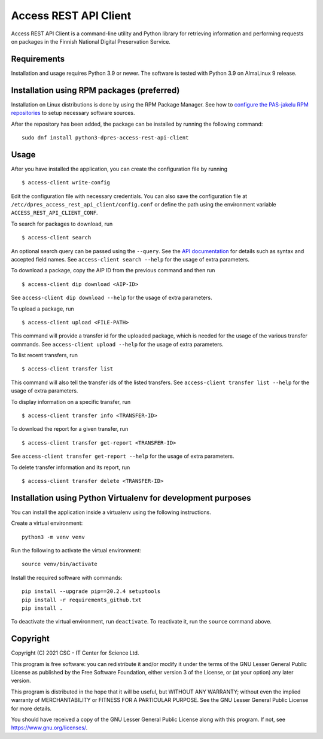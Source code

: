 Access REST API Client
======================

Access REST API Client is a command-line utility and Python library for
retrieving information and performing requests on packages in the Finnish
National Digital Preservation Service.

Requirements
------------

Installation and usage requires Python 3.9 or newer.
The software is tested with Python 3.9 on AlmaLinux 9 release.

Installation using RPM packages (preferred)
-------------------------------------------

Installation on Linux distributions is done by using the RPM Package Manager.
See how to `configure the PAS-jakelu RPM repositories`_ to setup necessary software sources.

.. _configure the PAS-jakelu RPM repositories: https://www.digitalpreservation.fi/user_guide/installation_of_tools 

After the repository has been added, the package can be installed by running the following command::

    sudo dnf install python3-dpres-access-rest-api-client

Usage
-----

After you have installed the application, you can create the configuration
file by running

::

    $ access-client write-config

Edit the configuration file with necessary credentials.
You can also save the configuration file at ``/etc/dpres_access_rest_api_client/config.conf``
or define the path using the environment variable ``ACCESS_REST_API_CLIENT_CONF``.

To search for packages to download, run

::

    $ access-client search

An optional search query can be passed using the ``--query``. See the
`API documentation <https://urn.fi/urn:nbn:fi-fe2020100578098>`_
for details such as syntax and accepted field names.
See ``access-client search --help`` for the usage of extra parameters.

To download a package, copy the AIP ID from the previous command and then
run

::

    $ access-client dip download <AIP-ID>

See ``access-client dip download --help`` for the usage of extra parameters.

To upload a package, run

::

    $ access-client upload <FILE-PATH>

This command will provide a transfer id for the uploaded package, which is
needed for the usage of the various transfer commands.
See ``access-client upload --help`` for the usage of extra parameters.


To list recent transfers, run

::

    $ access-client transfer list

This command will also tell the transfer ids of the listed transfers.
See ``access-client transfer list --help`` for the usage of extra parameters.

To display information on a specific transfer, run

::

    $ access-client transfer info <TRANSFER-ID>

To download the report for a given transfer, run

::

    $ access-client transfer get-report <TRANSFER-ID>

See ``access-client transfer get-report --help`` for the usage of extra parameters.

To delete transfer information and its report, run

::

    $ access-client transfer delete <TRANSFER-ID>


Installation using Python Virtualenv for development purposes
-------------------------------------------------------------

You can install the application inside a virtualenv using the following
instructions.

Create a virtual environment::
    
    python3 -m venv venv

Run the following to activate the virtual environment::

    source venv/bin/activate

Install the required software with commands::

    pip install --upgrade pip==20.2.4 setuptools
    pip install -r requirements_github.txt
    pip install .

To deactivate the virtual environment, run ``deactivate``.
To reactivate it, run the ``source`` command above.

Copyright
---------
Copyright (C) 2021 CSC - IT Center for Science Ltd.

This program is free software: you can redistribute it and/or modify it under the terms
of the GNU Lesser General Public License as published by the Free Software Foundation, either
version 3 of the License, or (at your option) any later version.

This program is distributed in the hope that it will be useful, but WITHOUT ANY WARRANTY;
without even the implied warranty of MERCHANTABILITY or FITNESS FOR A PARTICULAR PURPOSE.
See the GNU Lesser General Public License for more details.

You should have received a copy of the GNU Lesser General Public License along with
this program.  If not, see https://www.gnu.org/licenses/.


